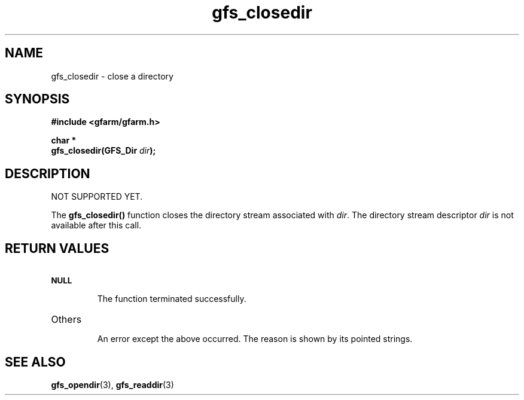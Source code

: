 .Id $Id$
.TH gfs_closedir 3 "1 May 2002"

.SH NAME

gfs_closedir \- close a directory

.SH SYNOPSIS

.B "#include <gfarm/gfarm.h>"
.LP
.B "char *"
.br
.BI "gfs_closedir(GFS_Dir " dir );

.SH DESCRIPTION

NOT SUPPORTED YET.

The \fBgfs_closedir()\fP function closes the directory stream
associated with \fIdir\fP.  The directory stream descriptor \fIdir\fP
is not available after this call.

.SH "RETURN VALUES"

.TP
.SB NULL
.br
The function terminated successfully.
.TP
Others
.br
An error except the above occurred.  The reason is shown by its
pointed strings.

.SH "SEE ALSO"
.BR gfs_opendir (3),
.BR gfs_readdir (3)
